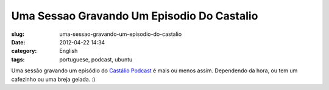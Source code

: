Uma Sessao Gravando Um Episodio Do Castalio
###########################################
:slug: uma-sessao-gravando-um-episodio-do-castalio
:date: 2012-04-22 14:34
:category: English
:tags: portuguese, podcast, ubuntu

|image0|

Uma sessão gravando um episódio do `Castálio
Podcast <http://castalio.info>`__ é mais ou menos assim. Dependendo da
hora, ou tem um cafezinho ou uma breja gelada. :)

.. |image0| image:: http://40.media.tumblr.com/tumblr_m2uzh6G9vz1rpc21fo1_1280.jpg
